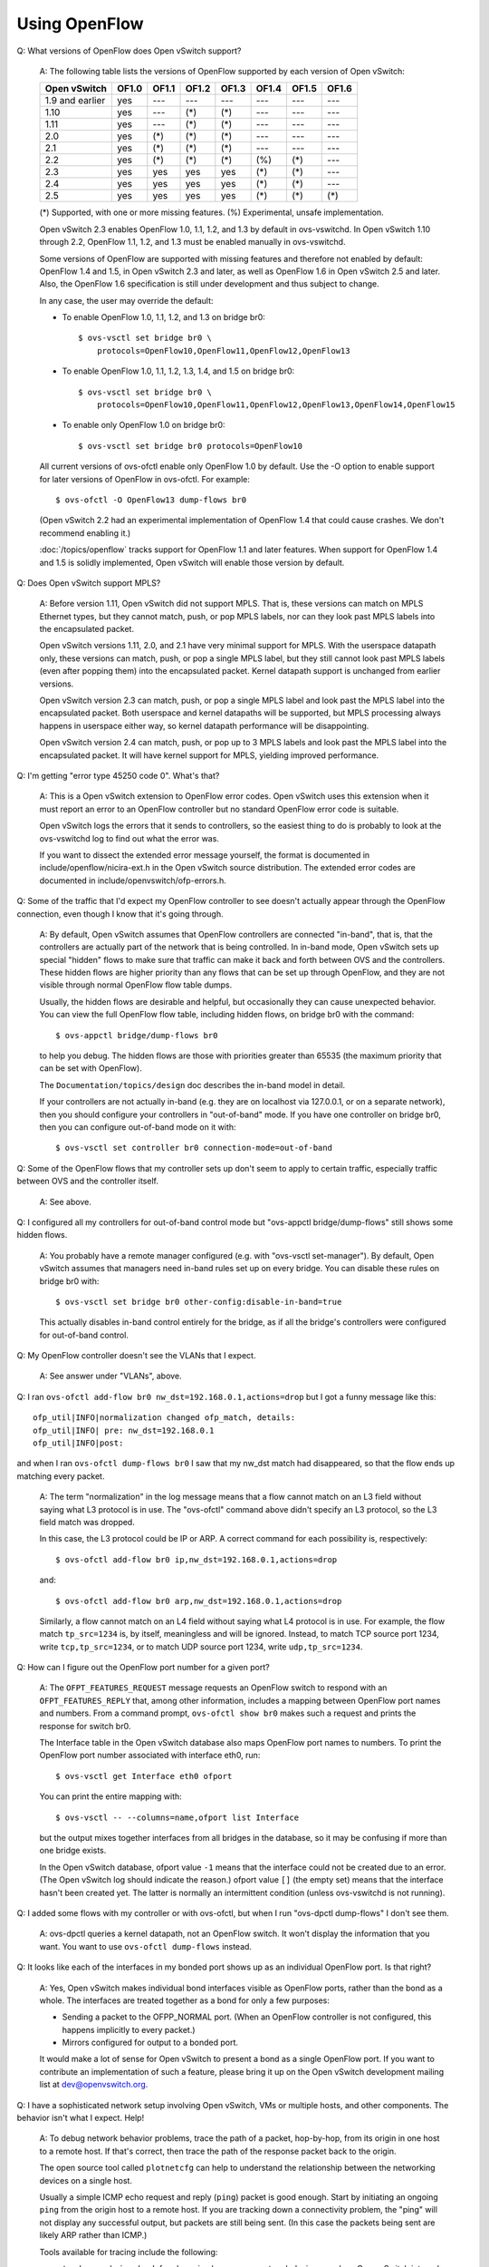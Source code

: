 ..
      Licensed under the Apache License, Version 2.0 (the "License"); you may
      not use this file except in compliance with the License. You may obtain
      a copy of the License at

          http://www.apache.org/licenses/LICENSE-2.0

      Unless required by applicable law or agreed to in writing, software
      distributed under the License is distributed on an "AS IS" BASIS, WITHOUT
      WARRANTIES OR CONDITIONS OF ANY KIND, either express or implied. See the
      License for the specific language governing permissions and limitations
      under the License.

      Convention for heading levels in Open vSwitch documentation:

      =======  Heading 0 (reserved for the title in a document)
      -------  Heading 1
      ~~~~~~~  Heading 2
      +++++++  Heading 3
      '''''''  Heading 4

      Avoid deeper levels because they do not render well.

==============
Using OpenFlow
==============

Q: What versions of OpenFlow does Open vSwitch support?

    A: The following table lists the versions of OpenFlow supported by each
    version of Open vSwitch:

    =============== ===== ===== ===== ===== ===== ===== =====
    Open vSwitch    OF1.0 OF1.1 OF1.2 OF1.3 OF1.4 OF1.5 OF1.6
    =============== ===== ===== ===== ===== ===== ===== =====
    1.9 and earlier  yes   ---   ---   ---   ---   ---   ---
    1.10             yes   ---   (*)   (*)   ---   ---   ---
    1.11             yes   ---   (*)   (*)   ---   ---   ---
    2.0              yes   (*)   (*)   (*)   ---   ---   ---
    2.1              yes   (*)   (*)   (*)   ---   ---   ---
    2.2              yes   (*)   (*)   (*)   (%)   (*)   ---
    2.3              yes   yes   yes   yes   (*)   (*)   ---
    2.4              yes   yes   yes   yes   (*)   (*)   ---
    2.5              yes   yes   yes   yes   (*)   (*)   (*)
    =============== ===== ===== ===== ===== ===== ===== =====

    (*) Supported, with one or more missing features.
    (%) Experimental, unsafe implementation.

    Open vSwitch 2.3 enables OpenFlow 1.0, 1.1, 1.2, and 1.3 by default in
    ovs-vswitchd.  In Open vSwitch 1.10 through 2.2, OpenFlow 1.1, 1.2, and 1.3
    must be enabled manually in ovs-vswitchd.

    Some versions of OpenFlow are supported with missing features and therefore
    not enabled by default: OpenFlow 1.4 and 1.5, in Open vSwitch 2.3 and
    later, as well as OpenFlow 1.6 in Open vSwitch 2.5 and later.  Also, the
    OpenFlow 1.6 specification is still under development and thus subject to
    change.

    In any case, the user may override the default:

    - To enable OpenFlow 1.0, 1.1, 1.2, and 1.3 on bridge br0::

          $ ovs-vsctl set bridge br0 \
              protocols=OpenFlow10,OpenFlow11,OpenFlow12,OpenFlow13

    - To enable OpenFlow 1.0, 1.1, 1.2, 1.3, 1.4, and 1.5 on bridge br0::

          $ ovs-vsctl set bridge br0 \
              protocols=OpenFlow10,OpenFlow11,OpenFlow12,OpenFlow13,OpenFlow14,OpenFlow15

    - To enable only OpenFlow 1.0 on bridge br0::

          $ ovs-vsctl set bridge br0 protocols=OpenFlow10

    All current versions of ovs-ofctl enable only OpenFlow 1.0 by default.  Use
    the -O option to enable support for later versions of OpenFlow in
    ovs-ofctl.  For example::

        $ ovs-ofctl -O OpenFlow13 dump-flows br0

    (Open vSwitch 2.2 had an experimental implementation of OpenFlow 1.4 that
    could cause crashes.  We don't recommend enabling it.)

    :doc:`/topics/openflow` tracks support for OpenFlow 1.1 and later features.
    When support for OpenFlow 1.4 and 1.5 is solidly implemented, Open vSwitch
    will enable those version by default.

Q: Does Open vSwitch support MPLS?

    A: Before version 1.11, Open vSwitch did not support MPLS.  That is, these
    versions can match on MPLS Ethernet types, but they cannot match, push, or
    pop MPLS labels, nor can they look past MPLS labels into the encapsulated
    packet.

    Open vSwitch versions 1.11, 2.0, and 2.1 have very minimal support for
    MPLS.  With the userspace datapath only, these versions can match, push, or
    pop a single MPLS label, but they still cannot look past MPLS labels (even
    after popping them) into the encapsulated packet.  Kernel datapath support
    is unchanged from earlier versions.

    Open vSwitch version 2.3 can match, push, or pop a single MPLS label and
    look past the MPLS label into the encapsulated packet.  Both userspace and
    kernel datapaths will be supported, but MPLS processing always happens in
    userspace either way, so kernel datapath performance will be disappointing.

    Open vSwitch version 2.4 can match, push, or pop up to 3 MPLS labels and
    look past the MPLS label into the encapsulated packet.  It will have kernel
    support for MPLS, yielding improved performance.

Q: I'm getting "error type 45250 code 0".  What's that?

    A: This is a Open vSwitch extension to OpenFlow error codes.  Open vSwitch
    uses this extension when it must report an error to an OpenFlow controller
    but no standard OpenFlow error code is suitable.

    Open vSwitch logs the errors that it sends to controllers, so the easiest
    thing to do is probably to look at the ovs-vswitchd log to find out what
    the error was.

    If you want to dissect the extended error message yourself, the format is
    documented in include/openflow/nicira-ext.h in the Open vSwitch source
    distribution.  The extended error codes are documented in
    include/openvswitch/ofp-errors.h.

Q: Some of the traffic that I'd expect my OpenFlow controller to see doesn't
actually appear through the OpenFlow connection, even though I know that it's
going through.

    A: By default, Open vSwitch assumes that OpenFlow controllers are connected
    "in-band", that is, that the controllers are actually part of the network
    that is being controlled.  In in-band mode, Open vSwitch sets up special
    "hidden" flows to make sure that traffic can make it back and forth between
    OVS and the controllers.  These hidden flows are higher priority than any
    flows that can be set up through OpenFlow, and they are not visible through
    normal OpenFlow flow table dumps.

    Usually, the hidden flows are desirable and helpful, but occasionally they
    can cause unexpected behavior.  You can view the full OpenFlow flow table,
    including hidden flows, on bridge br0 with the command::

        $ ovs-appctl bridge/dump-flows br0

    to help you debug.  The hidden flows are those with priorities
    greater than 65535 (the maximum priority that can be set with
    OpenFlow).

    The ``Documentation/topics/design`` doc describes the in-band model in
    detail.

    If your controllers are not actually in-band (e.g. they are on
    localhost via 127.0.0.1, or on a separate network), then you should
    configure your controllers in "out-of-band" mode.  If you have one
    controller on bridge br0, then you can configure out-of-band mode
    on it with::

        $ ovs-vsctl set controller br0 connection-mode=out-of-band

Q: Some of the OpenFlow flows that my controller sets up don't seem to apply to
certain traffic, especially traffic between OVS and the controller itself.

    A: See above.

Q: I configured all my controllers for out-of-band control mode but "ovs-appctl
bridge/dump-flows" still shows some hidden flows.

    A: You probably have a remote manager configured (e.g. with "ovs-vsctl
    set-manager").  By default, Open vSwitch assumes that managers need in-band
    rules set up on every bridge.  You can disable these rules on bridge br0
    with::

        $ ovs-vsctl set bridge br0 other-config:disable-in-band=true

    This actually disables in-band control entirely for the bridge, as if all
    the bridge's controllers were configured for out-of-band control.

Q: My OpenFlow controller doesn't see the VLANs that I expect.

    A: See answer under "VLANs", above.

Q: I ran ``ovs-ofctl add-flow br0 nw_dst=192.168.0.1,actions=drop`` but I got a
funny message like this::

    ofp_util|INFO|normalization changed ofp_match, details:
    ofp_util|INFO| pre: nw_dst=192.168.0.1
    ofp_util|INFO|post:

and when I ran ``ovs-ofctl dump-flows br0`` I saw that my nw_dst match had
disappeared, so that the flow ends up matching every packet.

    A: The term "normalization" in the log message means that a flow cannot
    match on an L3 field without saying what L3 protocol is in use.  The
    "ovs-ofctl" command above didn't specify an L3 protocol, so the L3 field
    match was dropped.

    In this case, the L3 protocol could be IP or ARP.  A correct command for
    each possibility is, respectively::

        $ ovs-ofctl add-flow br0 ip,nw_dst=192.168.0.1,actions=drop

    and::

        $ ovs-ofctl add-flow br0 arp,nw_dst=192.168.0.1,actions=drop

    Similarly, a flow cannot match on an L4 field without saying what L4
    protocol is in use.  For example, the flow match ``tp_src=1234`` is, by
    itself, meaningless and will be ignored.  Instead, to match TCP source port
    1234, write ``tcp,tp_src=1234``, or to match UDP source port 1234, write
    ``udp,tp_src=1234``.

Q: How can I figure out the OpenFlow port number for a given port?

    A: The ``OFPT_FEATURES_REQUEST`` message requests an OpenFlow switch to
    respond with an ``OFPT_FEATURES_REPLY`` that, among other information,
    includes a mapping between OpenFlow port names and numbers.  From a command
    prompt, ``ovs-ofctl show br0`` makes such a request and prints the response
    for switch br0.

    The Interface table in the Open vSwitch database also maps OpenFlow port
    names to numbers.  To print the OpenFlow port number associated with
    interface eth0, run::

        $ ovs-vsctl get Interface eth0 ofport

    You can print the entire mapping with::

        $ ovs-vsctl -- --columns=name,ofport list Interface

    but the output mixes together interfaces from all bridges in the database,
    so it may be confusing if more than one bridge exists.

    In the Open vSwitch database, ofport value ``-1`` means that the interface
    could not be created due to an error.  (The Open vSwitch log should
    indicate the reason.)  ofport value ``[]`` (the empty set) means that the
    interface hasn't been created yet.  The latter is normally an intermittent
    condition (unless ovs-vswitchd is not running).

Q: I added some flows with my controller or with ovs-ofctl, but when I run
"ovs-dpctl dump-flows" I don't see them.

    A: ovs-dpctl queries a kernel datapath, not an OpenFlow switch.  It won't
    display the information that you want.  You want to use ``ovs-ofctl
    dump-flows`` instead.

Q: It looks like each of the interfaces in my bonded port shows up as an
individual OpenFlow port.  Is that right?

    A: Yes, Open vSwitch makes individual bond interfaces visible as OpenFlow
    ports, rather than the bond as a whole.  The interfaces are treated
    together as a bond for only a few purposes:

    - Sending a packet to the OFPP_NORMAL port.  (When an OpenFlow controller
      is not configured, this happens implicitly to every packet.)

    - Mirrors configured for output to a bonded port.

    It would make a lot of sense for Open vSwitch to present a bond as a single
    OpenFlow port.  If you want to contribute an implementation of such a
    feature, please bring it up on the Open vSwitch development mailing list at
    dev@openvswitch.org.

Q: I have a sophisticated network setup involving Open vSwitch, VMs or multiple
hosts, and other components.  The behavior isn't what I expect.  Help!

    A: To debug network behavior problems, trace the path of a packet,
    hop-by-hop, from its origin in one host to a remote host.  If that's
    correct, then trace the path of the response packet back to the origin.

    The open source tool called ``plotnetcfg`` can help to understand the
    relationship between the networking devices on a single host.

    Usually a simple ICMP echo request and reply (``ping``) packet is good
    enough.  Start by initiating an ongoing ``ping`` from the origin host to a
    remote host.  If you are tracking down a connectivity problem, the "ping"
    will not display any successful output, but packets are still being sent.
    (In this case the packets being sent are likely ARP rather than ICMP.)

    Tools available for tracing include the following:

    - ``tcpdump`` and ``wireshark`` for observing hops across network devices,
      such as Open vSwitch internal devices and physical wires.

    - ``ovs-appctl dpif/dump-flows <br>`` in Open vSwitch 1.10 and later or
      ``ovs-dpctl dump-flows <br>`` in earlier versions.  These tools allow one
      to observe the actions being taken on packets in ongoing flows.

      See ovs-vswitchd(8) for ``ovs-appctl dpif/dump-flows`` documentation,
      ovs-dpctl(8) for ``ovs-dpctl dump-flows`` documentation, and "Why are
      there so many different ways to dump flows?" above for some background.

    - ``ovs-appctl ofproto/trace`` to observe the logic behind how ovs-vswitchd
      treats packets.  See ovs-vswitchd(8) for documentation.  You can out more
      details about a given flow that ``ovs-dpctl dump-flows`` displays, by
      cutting and pasting a flow from the output into an ``ovs-appctl
      ofproto/trace`` command.

    - SPAN, RSPAN, and ERSPAN features of physical switches, to observe what
      goes on at these physical hops.

    Starting at the origin of a given packet, observe the packet at each hop in
    turn.  For example, in one plausible scenario, you might:

    1. ``tcpdump`` the ``eth`` interface through which an ARP egresses a VM,
       from inside the VM.

    2. ``tcpdump`` the ``vif`` or ``tap`` interface through which the ARP
       ingresses the host machine.

    3. Use ``ovs-dpctl dump-flows`` to spot the ARP flow and observe the host
       interface through which the ARP egresses the physical machine.  You may
       need to use ``ovs-dpctl show`` to interpret the port numbers.  If the
       output seems surprising, you can use ``ovs-appctl ofproto/trace`` to
       observe details of how ovs-vswitchd determined the actions in the
       ``ovs-dpctl dump-flows`` output.

    4. ``tcpdump`` the ``eth`` interface through which the ARP egresses the
       physical machine.

    5. ``tcpdump`` the ``eth`` interface through which the ARP ingresses the
       physical machine, at the remote host that receives the ARP.

    6. Use ``ovs-dpctl dump-flows`` to spot the ARP flow on the remote host
       remote host that receives the ARP and observe the VM ``vif`` or ``tap``
       interface to which the flow is directed.  Again, ``ovs-dpctl show`` and
       ``ovs-appctl ofproto/trace`` might help.

    7. ``tcpdump`` the ``vif`` or ``tap`` interface to which the ARP is
       directed.

    8. ``tcpdump`` the ``eth`` interface through which the ARP ingresses a VM,
       from inside the VM.

    It is likely that during one of these steps you will figure out the
    problem.  If not, then follow the ARP reply back to the origin, in reverse.

Q: How do I make a flow drop packets?

    A: To drop a packet is to receive it without forwarding it.  OpenFlow
    explicitly specifies forwarding actions.  Thus, a flow with an empty set of
    actions does not forward packets anywhere, causing them to be dropped.  You
    can specify an empty set of actions with ``actions=`` on the ovs-ofctl
    command line.  For example::

        $ ovs-ofctl add-flow br0 priority=65535,actions=

    would cause every packet entering switch br0 to be dropped.

    You can write "drop" explicitly if you like.  The effect is the same.
    Thus, the following command also causes every packet entering switch br0 to
    be dropped::

        $ ovs-ofctl add-flow br0 priority=65535,actions=drop

    ``drop`` is not an action, either in OpenFlow or Open vSwitch.  Rather, it
    is only a way to say that there are no actions.

Q: I added a flow to send packets out the ingress port, like this::

    $ ovs-ofctl add-flow br0 in_port=2,actions=2

but OVS drops the packets instead.

    A: Yes, OpenFlow requires a switch to ignore attempts to send a packet out
    its ingress port.  The rationale is that dropping these packets makes it
    harder to loop the network.  Sometimes this behavior can even be
    convenient, e.g. it is often the desired behavior in a flow that forwards a
    packet to several ports ("floods" the packet).

    Sometimes one really needs to send a packet out its ingress port
    ("hairpin"). In this case, output to ``OFPP_IN_PORT``, which in ovs-ofctl
    syntax is expressed as just ``in_port``, e.g.::

        $ ovs-ofctl add-flow br0 in_port=2,actions=in_port

    This also works in some circumstances where the flow doesn't match on the
    input port.  For example, if you know that your switch has five ports
    numbered 2 through 6, then the following will send every received packet
    out every port, even its ingress port::

        $ ovs-ofctl add-flow br0 actions=2,3,4,5,6,in_port

    or, equivalently::

        $ ovs-ofctl add-flow br0 actions=all,in_port

    Sometimes, in complicated flow tables with multiple levels of ``resubmit``
    actions, a flow needs to output to a particular port that may or may not be
    the ingress port.  It's difficult to take advantage of ``OFPP_IN_PORT`` in
    this situation.  To help, Open vSwitch provides, as an OpenFlow extension,
    the ability to modify the in_port field.  Whatever value is currently in
    the in_port field is the port to which outputs will be dropped, as well as
    the destination for ``OFPP_IN_PORT``.  This means that the following will
    reliably output to port 2 or to ports 2 through 6, respectively::

        $ ovs-ofctl add-flow br0 in_port=2,actions=load:0->NXM_OF_IN_PORT[],2
        $ ovs-ofctl add-flow br0 actions=load:0->NXM_OF_IN_PORT[],2,3,4,5,6

    If the input port is important, then one may save and restore it on the
    stack:

         $ ovs-ofctl add-flow br0 actions=push:NXM_OF_IN_PORT[],\
             load:0->NXM_OF_IN_PORT[],\
             2,3,4,5,6,\
             pop:NXM_OF_IN_PORT[]

Q: My bridge br0 has host 192.168.0.1 on port 1 and host 192.168.0.2 on port 2.
I set up flows to forward only traffic destined to the other host and drop
other traffic, like this::

    priority=5,in_port=1,ip,nw_dst=192.168.0.2,actions=2
    priority=5,in_port=2,ip,nw_dst=192.168.0.1,actions=1
    priority=0,actions=drop

But it doesn't work--I don't get any connectivity when I do this.  Why?

    A: These flows drop the ARP packets that IP hosts use to establish IP
    connectivity over Ethernet.  To solve the problem, add flows to allow ARP
    to pass between the hosts::

        priority=5,in_port=1,arp,actions=2
        priority=5,in_port=2,arp,actions=1

    This issue can manifest other ways, too.  The following flows that match on
    Ethernet addresses instead of IP addresses will also drop ARP packets,
    because ARP requests are broadcast instead of being directed to a specific
    host::

        priority=5,in_port=1,dl_dst=54:00:00:00:00:02,actions=2
        priority=5,in_port=2,dl_dst=54:00:00:00:00:01,actions=1
        priority=0,actions=drop

    The solution already described above will also work in this case.  It may
    be better to add flows to allow all multicast and broadcast traffic::

        priority=5,in_port=1,dl_dst=01:00:00:00:00:00/01:00:00:00:00:00,actions=2
        priority=5,in_port=2,dl_dst=01:00:00:00:00:00/01:00:00:00:00:00,actions=1

Q: My bridge disconnects from my controller on add-port/del-port.

    A: Reconfiguring your bridge can change your bridge's datapath-id because
    Open vSwitch generates datapath-id from the MAC address of one of its
    ports.  In that case, Open vSwitch disconnects from controllers because
    there's no graceful way to notify controllers about the change of
    datapath-id.

    To avoid the behaviour, you can configure datapath-id manually.::

        $ ovs-vsctl set bridge br0 other-config:datapath-id=0123456789abcdef

Q: My controller complains that OVS is not buffering packets.
What's going on?

    A: "Packet buffering" is an optional OpenFlow feature, and controllers
    should detect how many "buffers" an OpenFlow switch implements.  It was
    recently noticed that OVS implementation of the buffering feature was not
    compliant to OpenFlow specifications.  Rather than fix it and risk
    controller incompatibility, the buffering feature is removed as of OVS 2.7.
    Controllers are already expected to work properly in cases where the switch
    can not buffer packets, but sends full packets in "packet-in" messages
    instead, so this change should not affect existing users.  After the change
    OVS always sends the ``buffer_id`` as ``0xffffffff`` in "packet-in"
    messages and will send an error response if any other value of this field
    is included in a "packet-out" or a "flow mod" sent by a controller.

    Packet buffers have limited usefulness in any case.  Table-miss packet-in
    messages most commonly pass the first packet in a microflow to the OpenFlow
    controller, which then sets up an OpenFlow flow that handles remaining
    traffic in the microflow without further controller intervention.  In such
    a case, the packet that initiates the microflow is in practice usually
    small (certainly for TCP), which means that the switch sends the entire
    packet to the controller and the buffer only saves a small number of bytes
    in the reverse direction.

Q: How does OVS divide flows among buckets in an OpenFlow "select" group?

    A: In Open vSwitch 2.3 and earlier, Open vSwitch used the destination
    Ethernet address to choose a bucket in a select group.

    Open vSwitch 2.4 and later by default hashes the source and destination
    Ethernet address, VLAN ID, Ethernet type, IPv4/v6 source and destination
    address and protocol, and for TCP and SCTP only, the source and destination
    ports.  The hash is "symmetric", meaning that exchanging source and
    destination addresses does not change the bucket selection.

    Select groups in Open vSwitch 2.4 and later can be configured to use a
    different hash function, using a Netronome extension to the OpenFlow 1.5+
    group_mod message.  For more information, see
    Documentation/group-selection-method-property.txt in the Open vSwitch
    source tree.  (OpenFlow 1.5 support in Open vSwitch is still experimental.)

Q: I added a flow to accept packets on VLAN 123 and output them on VLAN 456,
like so::

    $ ovs-ofctl add-flow br0 dl_vlan=123,actions=output:1,mod_vlan_vid:456

but the packets are actually being output in VLAN 123.  Why?

    A: OpenFlow actions are executed in the order specified.  Thus, the actions
    above first output the packet, then change its VLAN.  Since the output
    occurs before changing the VLAN, the change in VLAN will have no visible
    effect.

    To solve this and similar problems, order actions so that changes to
    headers happen before output, e.g.::

        $ ovs-ofctl add-flow br0 dl_vlan=123,actions=mod_vlan_vid:456,output:1

    See also the following question.

Q: I added a flow to a redirect packets for TCP port 80 to port 443,
like so::

    $ ovs-ofctl add-flow br0 tcp,tcp_dst=123,actions=mod_tp_dst:443

but the packets are getting dropped instead.  Why?

    A: This set of actions does change the TCP destination port to 443, but
    then it does nothing more.  It doesn't, for example, say to continue to
    another flow table or to output the packet.  Therefore, the packet is
    dropped.

    To solve the problem, add an action that does something with the modified
    packet.  For example::

        $ ovs-ofctl add-flow br0 tcp,tcp_dst=123,actions=mod_tp_dst:443,normal

    See also the preceding question.

Q: The "learn" action can't learn the action I want, can you improve it?

    A: By itself, the "learn" action can only put two kinds of actions into the
    flows that it creates: "load" and "output" actions.  If "learn" is used in
    isolation, these are severe limits.

    However, "learn" is not meant to be used in isolation.  It is a primitive
    meant to be used together with other Open vSwitch features to accomplish a
    task.  Its existing features are enough to accomplish most tasks.

    Here is an outline of a typical pipeline structure that allows for
    versatile behavior using "learn":

    - Flows in table A contain a "learn" action, that populates flows in table
      L, that use a "load" action to populate register R with information about
      what was learned.

    - Flows in table B contain two sequential resubmit actions: one to table L
      and another one to table B+1.

    - Flows in table B+1 match on register R and act differently depending on
      what the flows in table L loaded into it.

    This approach can be used to implement many "learn"-based features.  For
    example:

    - Resubmit to a table selected based on learned information, e.g. see:
      https://mail.openvswitch.org/pipermail/ovs-discuss/2016-June/021694.html

    - MAC learning in the middle of a pipeline, as described in
      :doc:`/tutorials/ovs-advanced`

    - TCP state based firewalling, by learning outgoing connections based on
      SYN packets and matching them up with incoming packets.

    - At least some of the features described in T. A. Hoff, "Extending Open
      vSwitch to Facilitate Creation of Stateful SDN Applications".

Q: When using the "ct" action with FTP connections, it doesn't seem to matter
if I set the "alg=ftp" parameter in the action. Is this required?

    A: It is advisable to use this option. Some platforms may automatically
    detect and apply ALGs in the "ct" action regardless of the parameters you
    provide, however this is not consistent across all implementations. The
    `ovs-ofctl(8) <http://openvswitch.org/support/dist-docs/ovs-ofctl.8.html>`_
    man pages contain further details in the description of the ALG parameter.

